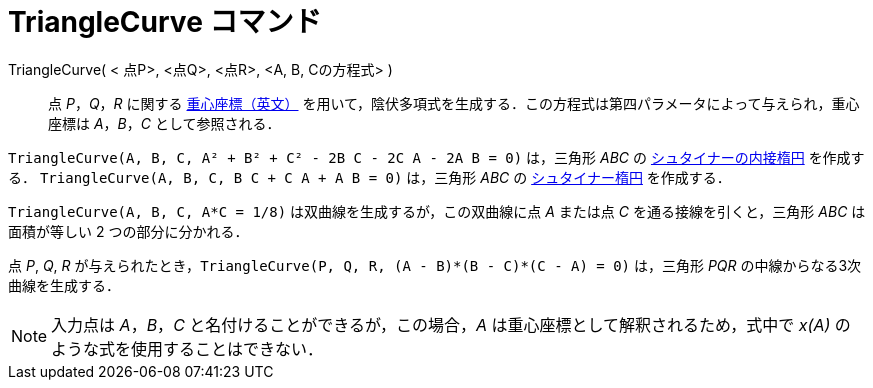 = TriangleCurve コマンド
:page-en: commands/TriangleCurve
ifdef::env-github[:imagesdir: /ja/modules/ROOT/assets/images]

TriangleCurve( < 点P>, <点Q>, <点R>, <A, B, Cの方程式> )::
  点 _P_，_Q_，_R_
  に関する https://en.wikipedia.org/wiki/Barycentric_coordinate_system_(mathematics)[重心座標（英文）] を用いて，陰伏多項式を生成する．この方程式は第四パラメータによって与えられ，重心座標は  _A_，_B_，_C_ として参照される．

[EXAMPLE]
====

`++TriangleCurve(A, B, C, A² + B² + C² - 2B C - 2C A - 2A B = 0)++` は，三角形 _ABC_ の
https://ja.wikipedia.org/%E3%82%B7%E3%83%A5%E3%82%BF%E3%82%A4%E3%83%8A%E3%83%BC%E3%81%AE%E5%86%85%E6%8E%A5%E6%A5%95%E5%86%86[シュタイナーの内接楕円]
を作成する． `++TriangleCurve(A, B, C, B C + C A + A B = 0)++` は，三角形 _ABC_ の
https://ja.wikipedia.org/%E3%82%B7%E3%83%A5%E3%82%BF%E3%82%A4%E3%83%8A%E3%83%BC%E6%A5%95%E5%86%86[シュタイナー楕円]
を作成する．

====

[EXAMPLE]
====

`++TriangleCurve(A, B, C, A*C = 1/8)++` は双曲線を生成するが，この双曲線に点 _A_ または点 _C_ を通る接線を引くと，三角形
_ABC_ は面積が等しい 2 つの部分に分かれる．

====

[EXAMPLE]
====

点 _P_, _Q_, _R_ が与えられたとき，`++TriangleCurve(P, Q, R, (A - B)*(B - C)*(C - A) = 0)++` は，三角形 _PQR_
の中線からなる3次曲線を生成する．

====

[NOTE]
====

入力点は _A_，_B_，_C_ と名付けることができるが，この場合，_A_ は重心座標として解釈されるため，式中で _x(A)_
のような式を使用することはできない．

====

